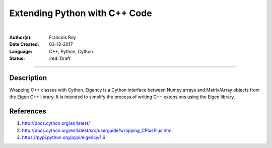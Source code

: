 ==============================
Extending Python with C++ Code
==============================

|

.. comments

:Author(s):
   Francois Roy

:Date Created: 03-12-2017

:Language: C++, Python, Cython

:Status: :red:`Draft`

-----------


Description
-----------

Wrapping C++ classes with Cython. Eigency is a Cython interface between Numpy arrays and Matrix/Array objects from the Eigen C++ library. It is intended to simplify the process of writing C++ extensions using the Eigen library.


References
----------

1. `<http://docs.cython.org/en/latest/>`_
2. `<http://docs.cython.org/en/latest/src/userguide/wrapping_CPlusPlus.html>`_
3. `<https://pypi.python.org/pypi/eigency/1.6>`_
